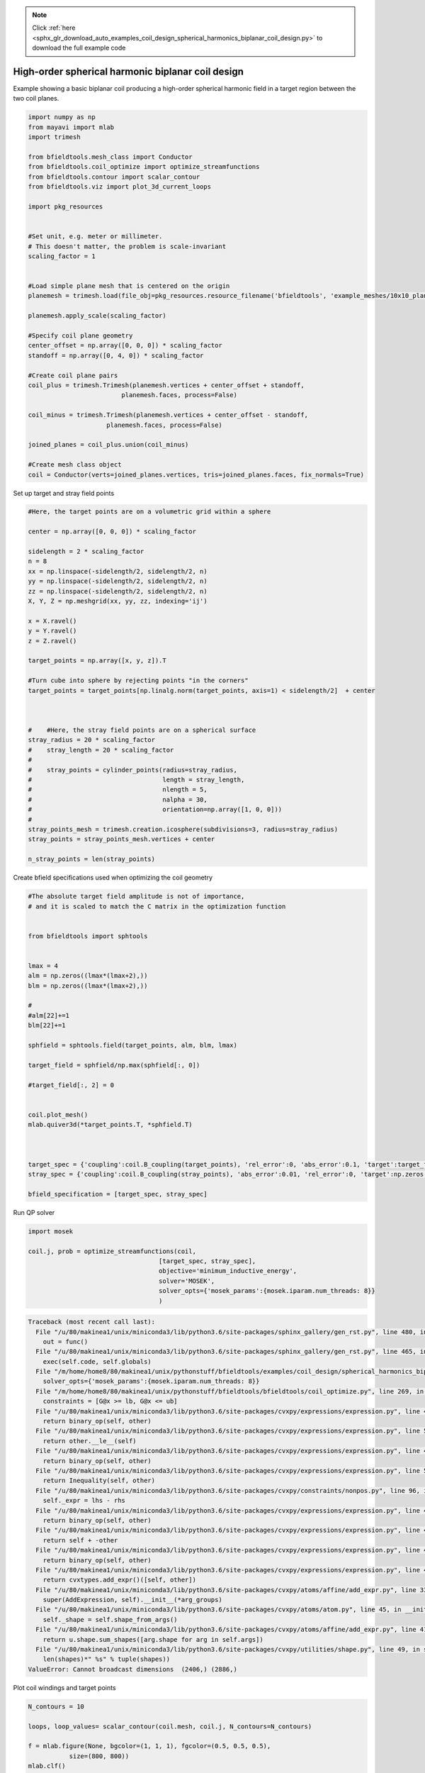 .. note::
    :class: sphx-glr-download-link-note

    Click :ref:`here <sphx_glr_download_auto_examples_coil_design_spherical_harmonics_biplanar_coil_design.py>` to download the full example code
.. rst-class:: sphx-glr-example-title

.. _sphx_glr_auto_examples_coil_design_spherical_harmonics_biplanar_coil_design.py:


High-order spherical harmonic biplanar coil design
==================================================

Example showing a basic biplanar coil producing a high-order spherical harmonic field
in a target region between the two coil planes.



.. code-block:: default


    import numpy as np
    from mayavi import mlab
    import trimesh

    from bfieldtools.mesh_class import Conductor
    from bfieldtools.coil_optimize import optimize_streamfunctions
    from bfieldtools.contour import scalar_contour
    from bfieldtools.viz import plot_3d_current_loops

    import pkg_resources


    #Set unit, e.g. meter or millimeter.
    # This doesn't matter, the problem is scale-invariant
    scaling_factor = 1


    #Load simple plane mesh that is centered on the origin
    planemesh = trimesh.load(file_obj=pkg_resources.resource_filename('bfieldtools', 'example_meshes/10x10_plane_hires.obj'), process=False)

    planemesh.apply_scale(scaling_factor)

    #Specify coil plane geometry
    center_offset = np.array([0, 0, 0]) * scaling_factor
    standoff = np.array([0, 4, 0]) * scaling_factor

    #Create coil plane pairs
    coil_plus = trimesh.Trimesh(planemesh.vertices + center_offset + standoff,
                             planemesh.faces, process=False)

    coil_minus = trimesh.Trimesh(planemesh.vertices + center_offset - standoff,
                         planemesh.faces, process=False)

    joined_planes = coil_plus.union(coil_minus)

    #Create mesh class object
    coil = Conductor(verts=joined_planes.vertices, tris=joined_planes.faces, fix_normals=True)







Set up target and stray field points


.. code-block:: default


    #Here, the target points are on a volumetric grid within a sphere

    center = np.array([0, 0, 0]) * scaling_factor

    sidelength = 2 * scaling_factor
    n = 8
    xx = np.linspace(-sidelength/2, sidelength/2, n)
    yy = np.linspace(-sidelength/2, sidelength/2, n)
    zz = np.linspace(-sidelength/2, sidelength/2, n)
    X, Y, Z = np.meshgrid(xx, yy, zz, indexing='ij')

    x = X.ravel()
    y = Y.ravel()
    z = Z.ravel()

    target_points = np.array([x, y, z]).T

    #Turn cube into sphere by rejecting points "in the corners"
    target_points = target_points[np.linalg.norm(target_points, axis=1) < sidelength/2]  + center



    #    #Here, the stray field points are on a spherical surface
    stray_radius = 20 * scaling_factor
    #    stray_length = 20 * scaling_factor
    #
    #    stray_points = cylinder_points(radius=stray_radius,
    #                                   length = stray_length,
    #                                   nlength = 5,
    #                                   nalpha = 30,
    #                                   orientation=np.array([1, 0, 0]))
    #
    stray_points_mesh = trimesh.creation.icosphere(subdivisions=3, radius=stray_radius)
    stray_points = stray_points_mesh.vertices + center

    n_stray_points = len(stray_points)











Create bfield specifications used when optimizing the coil geometry


.. code-block:: default


    #The absolute target field amplitude is not of importance,
    # and it is scaled to match the C matrix in the optimization function


    from bfieldtools import sphtools


    lmax = 4
    alm = np.zeros((lmax*(lmax+2),))
    blm = np.zeros((lmax*(lmax+2),))

    #
    #alm[22]+=1
    blm[22]+=1

    sphfield = sphtools.field(target_points, alm, blm, lmax)

    target_field = sphfield/np.max(sphfield[:, 0])

    #target_field[:, 2] = 0


    coil.plot_mesh()
    mlab.quiver3d(*target_points.T, *sphfield.T)



    target_spec = {'coupling':coil.B_coupling(target_points), 'rel_error':0, 'abs_error':0.1, 'target':target_field}
    stray_spec = {'coupling':coil.B_coupling(stray_points), 'abs_error':0.01, 'rel_error':0, 'target':np.zeros((n_stray_points, 3))}

    bfield_specification = [target_spec, stray_spec]




.. image:: /auto_examples/coil_design/images/sphx_glr_spherical_harmonics_biplanar_coil_design_001.png
    :class: sphx-glr-single-img


.. rst-class:: sphx-glr-script-out

 Out:

 .. code-block:: none

    Computing magnetic field coupling matrix, 3184 vertices by 160 target points... took 0.26 seconds.
    Computing magnetic field coupling matrix, 3184 vertices by 642 target points... took 0.89 seconds.



Run QP solver


.. code-block:: default

    import mosek

    coil.j, prob = optimize_streamfunctions(coil,
                                       [target_spec, stray_spec],
                                       objective='minimum_inductive_energy',
                                       solver='MOSEK',
                                       solver_opts={'mosek_params':{mosek.iparam.num_threads: 8}}
                                       )




.. code-block:: pytb

    Traceback (most recent call last):
      File "/u/80/makinea1/unix/miniconda3/lib/python3.6/site-packages/sphinx_gallery/gen_rst.py", line 480, in _memory_usage
        out = func()
      File "/u/80/makinea1/unix/miniconda3/lib/python3.6/site-packages/sphinx_gallery/gen_rst.py", line 465, in __call__
        exec(self.code, self.globals)
      File "/m/home/home8/80/makinea1/unix/pythonstuff/bfieldtools/examples/coil_design/spherical_harmonics_biplanar_coil_design.py", line 135, in <module>
        solver_opts={'mosek_params':{mosek.iparam.num_threads: 8}}
      File "/m/home/home8/80/makinea1/unix/pythonstuff/bfieldtools/bfieldtools/coil_optimize.py", line 269, in optimize_streamfunctions
        constraints = [G@x >= lb, G@x <= ub]
      File "/u/80/makinea1/unix/miniconda3/lib/python3.6/site-packages/cvxpy/expressions/expression.py", line 46, in cast_op
        return binary_op(self, other)
      File "/u/80/makinea1/unix/miniconda3/lib/python3.6/site-packages/cvxpy/expressions/expression.py", line 592, in __ge__
        return other.__le__(self)
      File "/u/80/makinea1/unix/miniconda3/lib/python3.6/site-packages/cvxpy/expressions/expression.py", line 46, in cast_op
        return binary_op(self, other)
      File "/u/80/makinea1/unix/miniconda3/lib/python3.6/site-packages/cvxpy/expressions/expression.py", line 581, in __le__
        return Inequality(self, other)
      File "/u/80/makinea1/unix/miniconda3/lib/python3.6/site-packages/cvxpy/constraints/nonpos.py", line 96, in __init__
        self._expr = lhs - rhs
      File "/u/80/makinea1/unix/miniconda3/lib/python3.6/site-packages/cvxpy/expressions/expression.py", line 46, in cast_op
        return binary_op(self, other)
      File "/u/80/makinea1/unix/miniconda3/lib/python3.6/site-packages/cvxpy/expressions/expression.py", line 464, in __sub__
        return self + -other
      File "/u/80/makinea1/unix/miniconda3/lib/python3.6/site-packages/cvxpy/expressions/expression.py", line 46, in cast_op
        return binary_op(self, other)
      File "/u/80/makinea1/unix/miniconda3/lib/python3.6/site-packages/cvxpy/expressions/expression.py", line 452, in __add__
        return cvxtypes.add_expr()([self, other])
      File "/u/80/makinea1/unix/miniconda3/lib/python3.6/site-packages/cvxpy/atoms/affine/add_expr.py", line 33, in __init__
        super(AddExpression, self).__init__(*arg_groups)
      File "/u/80/makinea1/unix/miniconda3/lib/python3.6/site-packages/cvxpy/atoms/atom.py", line 45, in __init__
        self._shape = self.shape_from_args()
      File "/u/80/makinea1/unix/miniconda3/lib/python3.6/site-packages/cvxpy/atoms/affine/add_expr.py", line 41, in shape_from_args
        return u.shape.sum_shapes([arg.shape for arg in self.args])
      File "/u/80/makinea1/unix/miniconda3/lib/python3.6/site-packages/cvxpy/utilities/shape.py", line 49, in sum_shapes
        len(shapes)*" %s" % tuple(shapes))
    ValueError: Cannot broadcast dimensions  (2406,) (2886,)




Plot coil windings and target points


.. code-block:: default


    N_contours = 10

    loops, loop_values= scalar_contour(coil.mesh, coil.j, N_contours=N_contours)

    f = mlab.figure(None, bgcolor=(1, 1, 1), fgcolor=(0.5, 0.5, 0.5),
               size=(800, 800))
    mlab.clf()

    plot_3d_current_loops(loops, colors='auto', figure=f)

    B_target = coil.B_coupling(target_points) @ coil.j

    mlab.quiver3d(*target_points.T, *B_target.T)

.. rst-class:: sphx-glr-timing

   **Total running time of the script:** ( 1 minutes  8.318 seconds)


.. _sphx_glr_download_auto_examples_coil_design_spherical_harmonics_biplanar_coil_design.py:


.. only :: html

 .. container:: sphx-glr-footer
    :class: sphx-glr-footer-example



  .. container:: sphx-glr-download

     :download:`Download Python source code: spherical_harmonics_biplanar_coil_design.py <spherical_harmonics_biplanar_coil_design.py>`



  .. container:: sphx-glr-download

     :download:`Download Jupyter notebook: spherical_harmonics_biplanar_coil_design.ipynb <spherical_harmonics_biplanar_coil_design.ipynb>`


.. only:: html

 .. rst-class:: sphx-glr-signature

    `Gallery generated by Sphinx-Gallery <https://sphinx-gallery.github.io>`_
